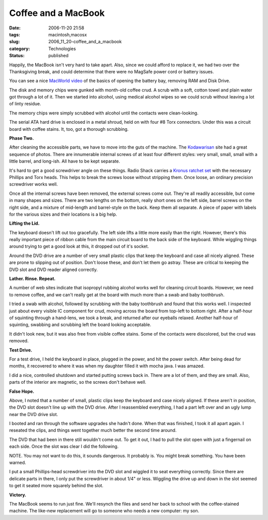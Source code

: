Coffee and a MacBook
====================

:date: 2006-11-20 21:58
:tags: macintosh,macosx
:slug: 2006_11_20-coffee_and_a_macbook
:category: Technologies
:status: published





Happily, the MacBook isn't very hard to take
apart.  Also, since we could afford to replace it, we had two over the
Thanksgiving break, and could determine that there were no MagSafe power cord or
battery issues.



You can see a nice
`MacWorld video <http://youtube.com/watch?v=8c6ckjy-gdY>`_  of the basics of opening the
battery bay, removing RAM and Disk
Drive.



The disk and memory chips were
gunked with month-old coffee crud.  A scrub with a soft, cotton towel and plain
water got through a lot of it.  Then we started into alcohol, using medical
alcohol wipes so we could scrub without leaving a lot of linty residue.




The memory chips were simply scrubbed
with alcohol until the contacts were
clean-looking.



The serial ATA hard
drive is enclosed in a metal shroud, held on with four #8 Torx connectors. 
Under this was a circuit board with coffee stains.  It, too, got a thorough
scrubbing.



**Phase Two.** 



After cleaning the accessible
parts, we have to move into the guts of the machine.   The `Kodawarisan <http://www.kodawarisan.com/macbook/macbook001.html>`_  site had a great sequence of photos.
There are innumerable internal screws of at least four different styles: very
small, small, small with a little barrel, and long-ish.  All have to be kept
separate.  



It's hard to get a good
screwdriver angle on these things.  Radio Shack carries a `Kronus ratchet set <http://www.radioshack.com/product/index.jsp?productId=2062777&cp=&origkw=torx&kw=torx&parentPage=search>`_   with the necessary Phillips
and Torx heads.  This helps to break the screws loose without stripping them. 
Once loose, an ordinary precision screwdriver works
well.



Once all the internal screws have
been removed, the external screws come out.  They're all readily accessible, but
come in many shapes and sizes.  There are two lengths on the bottom, really
short ones on the left side, barrel screws on the right side, and a mixture of
mid-length and barrel-style on the back.  Keep them all separate.  A piece of
paper with labels for the various sizes and their locations is a big
help.



**Lifting the Lid.** 



The keyboard doesn't lift out
too gracefully.  The left side lifts a little more easily than the right. 
However, there's this really important piece of ribbon cable from the main
circuit board to the back side of the keyboard.  While wiggling things around
trying to get a good look at this, it dropped out of it's socket. 




Around the DVD drive are a number of
very small plastic clips that keep the keyboard and case all nicely aligned. 
These are prone to slipping out of position.  Don't loose these, and don't let
them go astray. These are critical to keeping the DVD slot and DVD reader
aligned correctly.



**Lather.  Rinse.  Repeat.** 



A number of web
sites indicate that isopropyl rubbing alcohol works well for cleaning circuit
boards.  However, we need to remove coffee, and we can't really get at the board
with much more than a swab and baby
toothbrush.



I tried a swab with
alcohol, followed by scrubbing with the baby toothbrush and found that this
works well.  I inspected just about every visible IC component for crud, moving
across the board from top-left to bottom right.  After a half-hour of squinting
through a hand-lens, we took a break, and returned after our eyeballs relaxed. 
Another half-hour of squinting, swabbing and scrubbing left the board looking
acceptable.



It didn't look new, but it
was also free from visible coffee stains.  Some of the contacts were discolored,
but the crud was removed.



**Test Drive.** 



For a test drive, I held the
keyboard in place, plugged in the power, and hit the power switch.  After being
dead for months, it recovered to where it was when my daughter filled it with
mocha java.   I was amazed.  



I did a
nice, controlled shutdown and started putting screws back in.  There are a lot
of them, and they are small.  Also, parts of the interior are magnetic, so the
screws don't behave well.



**False Hope.** 



Above, I noted that a number
of small, plastic clips keep the keyboard and case nicely aligned.  If these
aren't in position, the DVD slot doesn't line up with the DVD drive.  After I
reassembled everything, I had a part left over and an ugly lump near the DVD
drive slot.



I booted and ran through
the software upgrades she hadn't done.  When that was finished, I took it all
apart again.  I reseated the clips, and things went together much better the
second time around.  



The DVD that had
been in there still wouldn't come out.  To get it out, I had to pull the slot
open with just a fingernail on each side.  Once the slot was clear I did the
following. 




NOTE.
You may not want to do this, it sounds dangerous.  It probably is.  You might
break something.  You have been
warned.



I
put a small Phillips-head screwdriver into the DVD slot and wiggled it to seat
everything correctly.  Since there are delicate parts in there, I only put the
screwdriver in about 1/4" or less.  Wiggling the drive up and down in the slot
seemed to get it seated more squarely behind the slot.




**Victory.** 



The
MacBook seems to run just fine.  We'll resynch the files and send her back to
school with the coffee-stained machine.  The like-new replacement will go to
someone who needs a new computer: my son.








